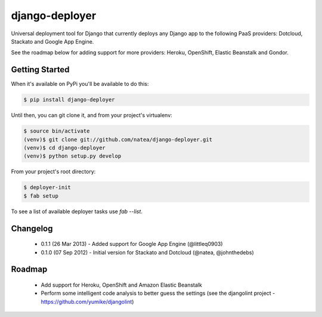 django-deployer
===============

Universal deployment tool for Django that currently deploys any Django app to the following PaaS providers: 
Dotcloud, Stackato and Google App Engine.

See the roadmap below for adding support for more providers: Heroku, OpenShift, Elastic Beanstalk and Gondor.

Getting Started
---------------

When it's available on PyPi you'll be available to do this:

.. code:: bash
	
    $ pip install django-deployer

Until then, you can git clone it, and from your project's virtualenv:

.. code:: bash

    $ source bin/activate
    (venv)$ git clone git://github.com/natea/django-deployer.git
    (venv)$ cd django-deployer
    (venv)$ python setup.py develop

From your project's root directory:

.. code:: bash

    $ deployer-init
    $ fab setup

To see a list of available deployer tasks use `fab --list`.

Changelog
---------

 * 0.1.1 (26 Mar 2013) - Added support for Google App Engine (@littleq0903)
 * 0.1.0 (07 Sep 2012) - Initial version for Stackato and Dotcloud (@natea, @johnthedebs)

Roadmap
-------

 * Add support for Heroku, OpenShift and Amazon Elastic Beanstalk
 * Perform some intelligent code analysis to better guess the settings (see the djangolint project - https://github.com/yumike/djangolint)